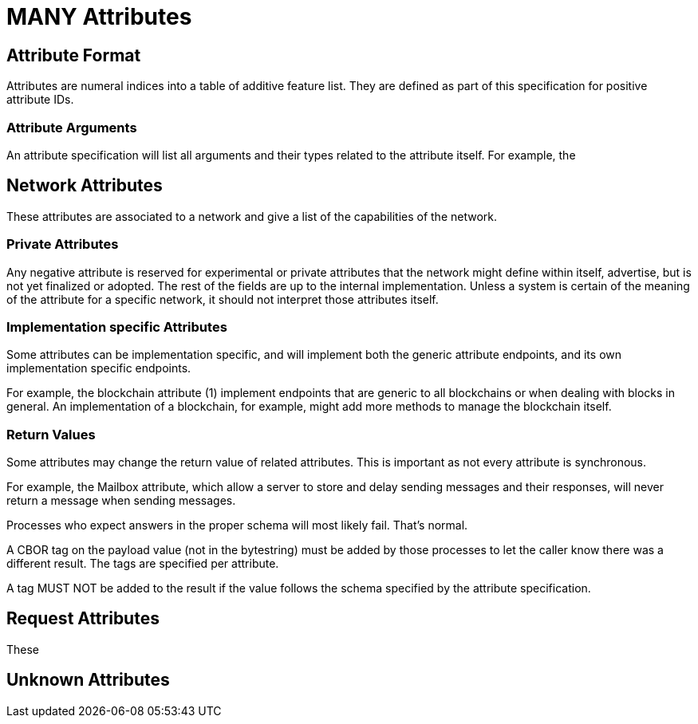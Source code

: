 = MANY Attributes
:cddl-dir: ../cddl

== Attribute Format

Attributes are numeral indices into a table of additive feature list.
They are defined as part of this specification for positive attribute IDs.

=== Attribute Arguments

An attribute specification will list all arguments and their types related to the attribute itself.
For example, the

== Network Attributes

These attributes are associated to a network and give a list of the capabilities of the network.

=== Private Attributes

Any negative attribute is reserved for experimental or private attributes that the network might define within itself, advertise, but is not yet finalized or adopted.
The rest of the fields are up to the internal implementation.
Unless a system is certain of the meaning of the attribute for a specific network, it should not interpret those attributes itself.

=== Implementation specific Attributes

Some attributes can be implementation specific, and will implement both the generic attribute endpoints, and its own implementation specific endpoints.

For example, the blockchain attribute (1) implement endpoints that are generic to all blockchains or when dealing with blocks in general.
An implementation of a blockchain, for example, might add more methods to manage the blockchain itself.

=== Return Values
Some attributes may change the return value of related attributes.
This is important as not every attribute is synchronous.

For example, the Mailbox attribute, which allow a server to store and delay sending messages and their responses, will never return a message when sending messages.

Processes who expect answers in the proper schema will most likely fail.
That's normal.

A CBOR tag on the payload value (not in the bytestring) must be added by those processes to let the caller know there was a different result.
The tags are specified per attribute.

A tag MUST NOT be added to the result if the value follows the schema specified by the attribute specification.

== Request Attributes
These

== Unknown Attributes
